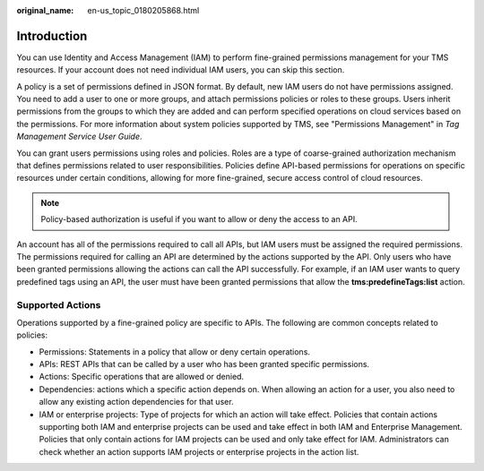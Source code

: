 :original_name: en-us_topic_0180205868.html

.. _en-us_topic_0180205868:

Introduction
============

You can use Identity and Access Management (IAM) to perform fine-grained permissions management for your TMS resources. If your account does not need individual IAM users, you can skip this section.

A policy is a set of permissions defined in JSON format. By default, new IAM users do not have permissions assigned. You need to add a user to one or more groups, and attach permissions policies or roles to these groups. Users inherit permissions from the groups to which they are added and can perform specified operations on cloud services based on the permissions. For more information about system policies supported by TMS, see "Permissions Management" in *Tag Management Service User Guide*.

You can grant users permissions using roles and policies. Roles are a type of coarse-grained authorization mechanism that defines permissions related to user responsibilities. Policies define API-based permissions for operations on specific resources under certain conditions, allowing for more fine-grained, secure access control of cloud resources.

.. note::

   Policy-based authorization is useful if you want to allow or deny the access to an API.

An account has all of the permissions required to call all APIs, but IAM users must be assigned the required permissions. The permissions required for calling an API are determined by the actions supported by the API. Only users who have been granted permissions allowing the actions can call the API successfully. For example, if an IAM user wants to query predefined tags using an API, the user must have been granted permissions that allow the **tms:predefineTags:list** action.

Supported Actions
-----------------

Operations supported by a fine-grained policy are specific to APIs. The following are common concepts related to policies:

-  Permissions: Statements in a policy that allow or deny certain operations.
-  APIs: REST APIs that can be called by a user who has been granted specific permissions.
-  Actions: Specific operations that are allowed or denied.
-  Dependencies: actions which a specific action depends on. When allowing an action for a user, you also need to allow any existing action dependencies for that user.
-  IAM or enterprise projects: Type of projects for which an action will take effect. Policies that contain actions supporting both IAM and enterprise projects can be used and take effect in both IAM and Enterprise Management. Policies that only contain actions for IAM projects can be used and only take effect for IAM. Administrators can check whether an action supports IAM projects or enterprise projects in the action list.
